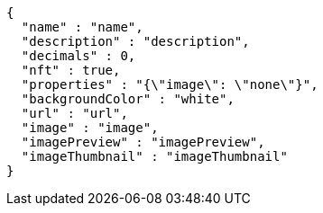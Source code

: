 [source,options="nowrap"]
----
{
  "name" : "name",
  "description" : "description",
  "decimals" : 0,
  "nft" : true,
  "properties" : "{\"image\": \"none\"}",
  "backgroundColor" : "white",
  "url" : "url",
  "image" : "image",
  "imagePreview" : "imagePreview",
  "imageThumbnail" : "imageThumbnail"
}
----
